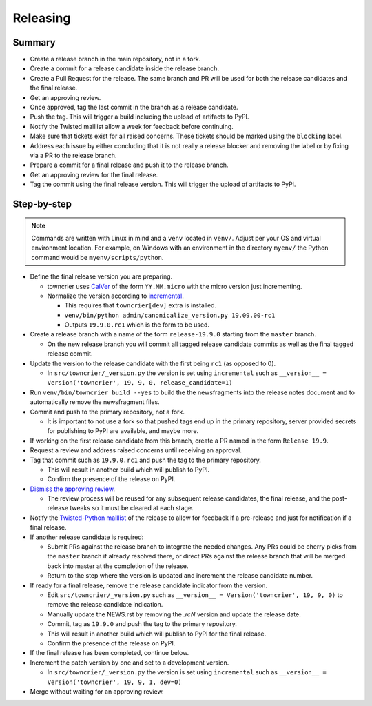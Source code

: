 Releasing
=========

Summary
-------

- Create a release branch in the main repository, not in a fork.
- Create a commit for a release candidate inside the release branch.
- Create a Pull Request for the release. The same branch and PR will be used for both the release candidates and  the final release.
- Get an approving review.
- Once approved, tag the last commit in the branch as a release candidate.
- Push the tag.  This will trigger a build including the upload of artifacts to PyPI.
- Notify the Twisted maillist allow a week for feedback before continuing.
- Make sure that tickets exist for all raised concerns.  These tickets should be marked using the ``blocking`` label.
- Address each issue by either concluding that it is not really a release blocker and removing the label or by fixing via a PR to the release branch.
- Prepare a commit for a final release and push it to the release branch.
- Get an approving review for the final release.
- Tag the commit using the final release version. This will trigger the upload of artifacts to PyPI.


Step-by-step
------------

.. note::

    Commands are written with Linux in mind and a ``venv`` located in ``venv/``.
    Adjust per your OS and virtual environment location.
    For example, on Windows with an environment in the directory ``myenv/`` the Python command would be ``myenv/scripts/python``.

- Define the final release version you are preparing.

  - towncrier uses `CalVer <https://calver.org/>`_ of the form ``YY.MM.micro`` with the micro version just incrementing.
  - Normalize the version according to `incremental <https://github.com/twisted/incremental/>`_.

    - This requires that ``towncrier[dev]`` extra is installed.
    - ``venv/bin/python admin/canonicalize_version.py 19.09.00-rc1``
    - Outputs ``19.9.0.rc1`` which is the form to be used.

- Create a release branch with a name of the form ``release-19.9.0`` starting from the ``master`` branch.

  - On the new release branch you will commit all tagged release candidate commits as well as the final tagged release commit.

- Update the version to the release candidate with the first being ``rc1`` (as opposed to 0).

  - In ``src/towncrier/_version.py`` the version is set using ``incremental`` such as ``__version__ = Version('towncrier', 19, 9, 0, release_candidate=1)``

- Run ``venv/bin/towncrier build --yes`` to build the the newsfragments into the release notes document and to automatically remove the newsfragment files.

- Commit and push to the primary repository, not a fork.

  - It is important to not use a fork so that pushed tags end up in the primary repository, server provided secrets for publishing to PyPI are available, and maybe more.

- If working on the first release candidate from this branch, create a PR named in the form ``Release 19.9``.

- Request a review and address raised concerns until receiving an approval.

- Tag that commit such as ``19.9.0.rc1`` and push the tag to the primary repository.

  - This will result in another build which will publish to PyPI.
  - Confirm the presence of the release on PyPI.

- `Dismiss the approving review <https://docs.github.com/en/github/collaborating-with-issues-and-pull-requests/dismissing-a-pull-request-review>`_.

  - The review process will be reused for any subsequent release candidates, the final release, and the post-release tweaks so it must be cleared at each stage.

- Notify the `Twisted-Python maillist <https://twistedmatrix.com/cgi-bin/mailman/listinfo/twisted-python>`_ of the release to allow for feedback if a pre-release and just for notification if a final release.

- If another release candidate is required:

  - Submit PRs against the release branch to integrate the needed changes.  Any PRs could be cherry picks from the ``master`` branch if already resolved there, or direct PRs against the release branch that will be merged back into master at the completion of the release.

  - Return to the step where the version is updated and increment the release candidate number.

- If ready for a final release, remove the release candidate indicator from the version.

  - Edit ``src/towncrier/_version.py`` such as ``__version__ = Version('towncrier', 19, 9, 0)`` to remove the release candidate indication.

  - Manually update the NEWS.rst by removing the `.rcN` version and update the release date.

  - Commit, tag as ``19.9.0`` and push the tag to the primary repository.

  - This will result in another build which will publish to PyPI for the final release.

  - Confirm the presence of the release on PyPI.

- If the final release has been completed, continue below.

- Increment the patch version by one and set to a development version.

  - In ``src/towncrier/_version.py`` the version is set using ``incremental`` such as ``__version__ = Version('towncrier', 19, 9, 1, dev=0)``

- Merge without waiting for an approving review.
